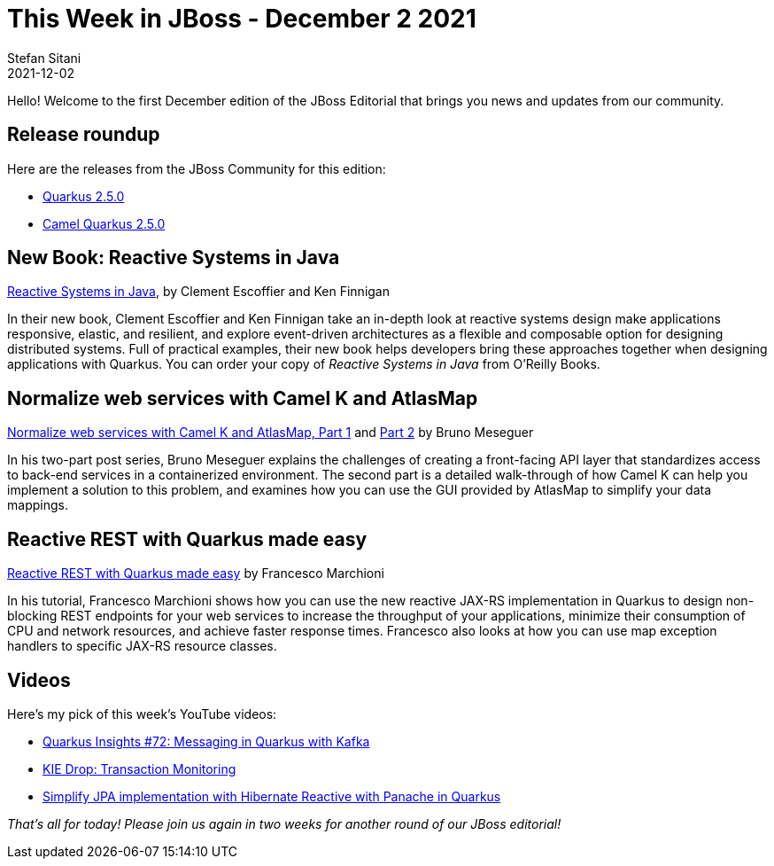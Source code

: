 = This Week in JBoss - December 2 2021
Stefan Sitani
2021-12-02
:tags: quarkus, mandrel, java, resteasy, camel, reactive, openjdk, panache, hibernate

Hello! Welcome to the first December edition of the JBoss Editorial that brings you news and updates from our community.

== Release roundup

Here are the releases from the JBoss Community for this edition:

[square]
* link:https://quarkus.io/blog/quarkus-2-5-0-final-released/[Quarkus 2.5.0]

* link:https://camel.apache.org/blog/2021/11/camel-quarkus-release-2.5.0/[Camel Quarkus 2.5.0]


== New Book: Reactive Systems in Java

link:https://www.oreilly.com/library/view/reactive-systems-in/9781492091714/[Reactive Systems in Java], by Clement Escoffier and Ken Finnigan

In their new book, Clement Escoffier and Ken Finnigan take an in-depth look at reactive systems design make applications responsive, elastic, and resilient, and
explore event-driven architectures as a flexible and composable option for designing distributed systems. Full of practical examples, their new book helps developers bring these approaches together when designing applications with Quarkus. You can order your copy of _Reactive Systems in Java_ from O'Reilly Books.


== Normalize web services with Camel K and AtlasMap

link:https://developers.redhat.com/articles/2021/11/24/normalize-web-services-camel-k-and-atlasmap-part-1[Normalize web services with Camel K and AtlasMap, Part 1] and link:https://developers.redhat.com/articles/2021/11/26/normalize-web-services-camel-k-and-atlasmap-part-2[Part 2] by Bruno Meseguer

In his two-part post series, Bruno Meseguer explains the challenges of creating a front-facing API layer that standardizes access to back-end services in a containerized environment. The second part is a detailed walk-through of how Camel K can help you implement a solution to this problem, and examines how you can use the GUI provided by AtlasMap to simplify your data mappings.

== Reactive REST with Quarkus made easy

link:http://www.mastertheboss.com/soa-cloud/quarkus/reactive-rest-with-quarkus-made-easy/?utm_source=rss&utm_medium=rss&utm_campaign=reactive-rest-with-quarkus-made-easy[Reactive REST with Quarkus made easy] by Francesco Marchioni

In his tutorial, Francesco Marchioni shows how you can use the new reactive JAX-RS implementation in Quarkus to design non-blocking REST endpoints for your web services to increase the throughput of your applications, minimize their consumption of CPU and network resources, and achieve faster response times. Francesco also looks at how you can use map exception handlers to specific JAX-RS resource classes.

== Videos

Here's my pick of this week's YouTube videos:

* link:https://youtu.be/r8Li0n7CR2w[Quarkus Insights #72: Messaging in Quarkus with Kafka]
* link:https://youtu.be/K9vJVy9Epqw[KIE Drop: Transaction Monitoring]
* link:https://youtu.be/QqM9UqNBwOU[Simplify JPA implementation with Hibernate Reactive with Panache in Quarkus]

_That's all for today! Please join us again in two weeks for another round of our JBoss editorial!_
